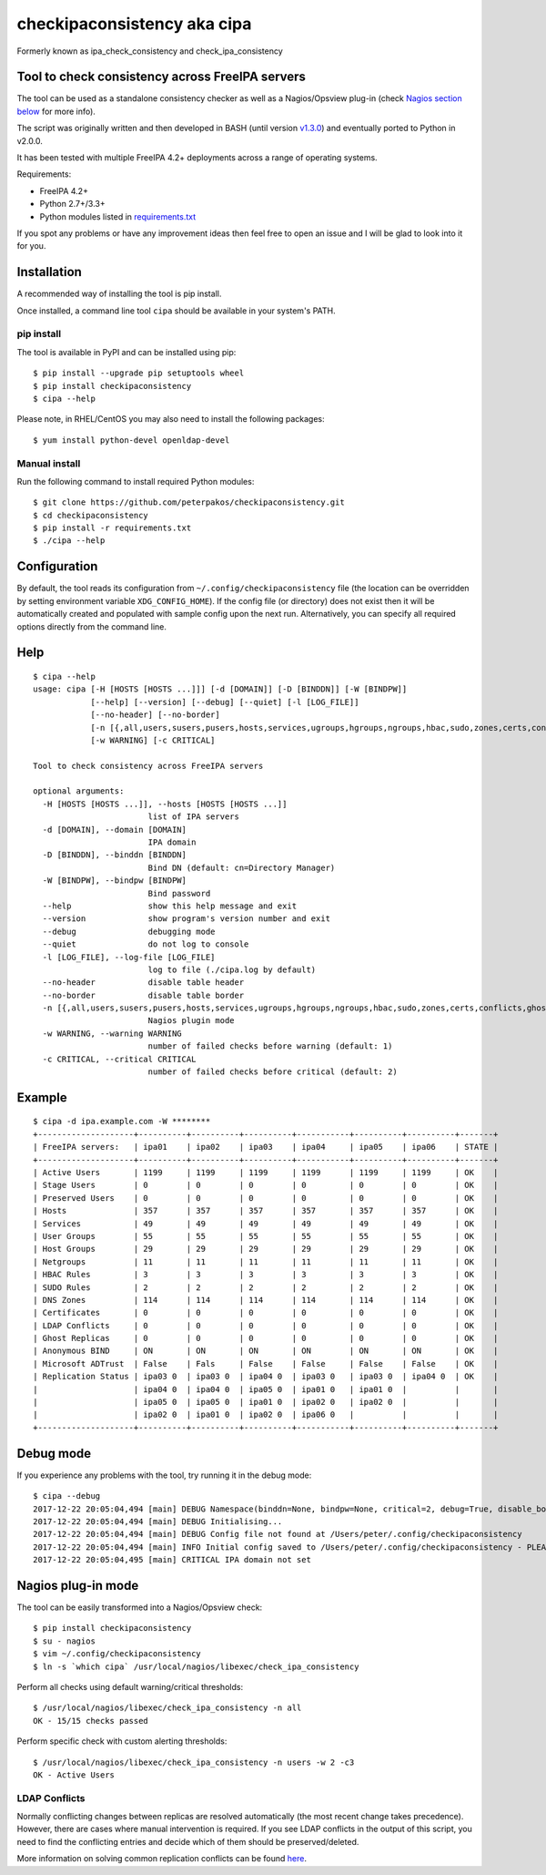 checkipaconsistency aka cipa
============================

Formerly known as ipa_check_consistency and check_ipa_consistency

Tool to check consistency across FreeIPA servers
------------------------------------------------

The tool can be used as a standalone consistency checker as well as a
Nagios/Opsview plug-in (check `Nagios section
below <#nagios-plug-in-mode>`__ for more info).

The script was originally written and then developed in BASH (until
version
`v1.3.0 <https://github.com/peterpakos/checkipaconsistency/tree/v1.3.0>`__)
and eventually ported to Python in v2.0.0.

It has been tested with multiple FreeIPA 4.2+ deployments across a range
of operating systems.

Requirements:

-  FreeIPA 4.2+
-  Python 2.7+/3.3+
-  Python modules listed in
   `requirements.txt <https://github.com/peterpakos/checkipaconsistency/blob/master/requirements.txt>`__

If you spot any problems or have any improvement ideas then feel free to
open an issue and I will be glad to look into it for you.

Installation
------------

A recommended way of installing the tool is pip install.

Once installed, a command line tool ``cipa`` should be available in your
system's PATH.

pip install
~~~~~~~~~~~

The tool is available in PyPI and can be installed using pip:

::

    $ pip install --upgrade pip setuptools wheel
    $ pip install checkipaconsistency
    $ cipa --help

Please note, in RHEL/CentOS you may also need to install the following
packages:

::

    $ yum install python-devel openldap-devel

Manual install
~~~~~~~~~~~~~~

Run the following command to install required Python modules:

::

    $ git clone https://github.com/peterpakos/checkipaconsistency.git
    $ cd checkipaconsistency
    $ pip install -r requirements.txt
    $ ./cipa --help

Configuration
-------------

By default, the tool reads its configuration from
``~/.config/checkipaconsistency`` file (the location can be overridden
by setting environment variable ``XDG_CONFIG_HOME``). If the config file
(or directory) does not exist then it will be automatically created and
populated with sample config upon the next run. Alternatively, you can
specify all required options directly from the command line.

Help
----

::

    $ cipa --help
    usage: cipa [-H [HOSTS [HOSTS ...]]] [-d [DOMAIN]] [-D [BINDDN]] [-W [BINDPW]]
                [--help] [--version] [--debug] [--quiet] [-l [LOG_FILE]]
                [--no-header] [--no-border]
                [-n [{,all,users,susers,pusers,hosts,services,ugroups,hgroups,ngroups,hbac,sudo,zones,certs,conflicts,ghosts,bind,msdcs,replicas}]]
                [-w WARNING] [-c CRITICAL]

    Tool to check consistency across FreeIPA servers

    optional arguments:
      -H [HOSTS [HOSTS ...]], --hosts [HOSTS [HOSTS ...]]
                            list of IPA servers
      -d [DOMAIN], --domain [DOMAIN]
                            IPA domain
      -D [BINDDN], --binddn [BINDDN]
                            Bind DN (default: cn=Directory Manager)
      -W [BINDPW], --bindpw [BINDPW]
                            Bind password
      --help                show this help message and exit
      --version             show program's version number and exit
      --debug               debugging mode
      --quiet               do not log to console
      -l [LOG_FILE], --log-file [LOG_FILE]
                            log to file (./cipa.log by default)
      --no-header           disable table header
      --no-border           disable table border
      -n [{,all,users,susers,pusers,hosts,services,ugroups,hgroups,ngroups,hbac,sudo,zones,certs,conflicts,ghosts,bind,msdcs,replicas}]
                            Nagios plugin mode
      -w WARNING, --warning WARNING
                            number of failed checks before warning (default: 1)
      -c CRITICAL, --critical CRITICAL
                            number of failed checks before critical (default: 2)

Example
-------

::

    $ cipa -d ipa.example.com -W ********
    +--------------------+----------+----------+----------+-----------+----------+----------+-------+
    | FreeIPA servers:   | ipa01    | ipa02    | ipa03    | ipa04     | ipa05    | ipa06    | STATE |
    +--------------------+----------+----------+----------+-----------+----------+----------+-------+
    | Active Users       | 1199     | 1199     | 1199     | 1199      | 1199     | 1199     | OK    |
    | Stage Users        | 0        | 0        | 0        | 0         | 0        | 0        | OK    |
    | Preserved Users    | 0        | 0        | 0        | 0         | 0        | 0        | OK    |
    | Hosts              | 357      | 357      | 357      | 357       | 357      | 357      | OK    |
    | Services           | 49       | 49       | 49       | 49        | 49       | 49       | OK    |
    | User Groups        | 55       | 55       | 55       | 55        | 55       | 55       | OK    |
    | Host Groups        | 29       | 29       | 29       | 29        | 29       | 29       | OK    |
    | Netgroups          | 11       | 11       | 11       | 11        | 11       | 11       | OK    |
    | HBAC Rules         | 3        | 3        | 3        | 3         | 3        | 3        | OK    |
    | SUDO Rules         | 2        | 2        | 2        | 2         | 2        | 2        | OK    |
    | DNS Zones          | 114      | 114      | 114      | 114       | 114      | 114      | OK    |
    | Certificates       | 0        | 0        | 0        | 0         | 0        | 0        | OK    |
    | LDAP Conflicts     | 0        | 0        | 0        | 0         | 0        | 0        | OK    |
    | Ghost Replicas     | 0        | 0        | 0        | 0         | 0        | 0        | OK    |
    | Anonymous BIND     | ON       | ON       | ON       | ON        | ON       | ON       | OK    |
    | Microsoft ADTrust  | False    | Fals     | False    | False     | False    | False    | OK    |
    | Replication Status | ipa03 0  | ipa03 0  | ipa04 0  | ipa03 0   | ipa03 0  | ipa04 0  | OK    |
    |                    | ipa04 0  | ipa04 0  | ipa05 0  | ipa01 0   | ipa01 0  |          |       |
    |                    | ipa05 0  | ipa05 0  | ipa01 0  | ipa02 0   | ipa02 0  |          |       |
    |                    | ipa02 0  | ipa01 0  | ipa02 0  | ipa06 0   |          |          |       |
    +--------------------+----------+----------+----------+-----------+----------+----------+-------+

Debug mode
----------

If you experience any problems with the tool, try running it in the
debug mode:

::

    $ cipa --debug
    2017-12-22 20:05:04,494 [main] DEBUG Namespace(binddn=None, bindpw=None, critical=2, debug=True, disable_border=False, disable_header=False, domain=None, hosts=None, log_file=None, nagios_check=None, quiet=False, warning=1)
    2017-12-22 20:05:04,494 [main] DEBUG Initialising...
    2017-12-22 20:05:04,494 [main] DEBUG Config file not found at /Users/peter/.config/checkipaconsistency
    2017-12-22 20:05:04,494 [main] INFO Initial config saved to /Users/peter/.config/checkipaconsistency - PLEASE EDIT IT!
    2017-12-22 20:05:04,495 [main] CRITICAL IPA domain not set

Nagios plug-in mode
-------------------

The tool can be easily transformed into a Nagios/Opsview check:

::

    $ pip install checkipaconsistency
    $ su - nagios
    $ vim ~/.config/checkipaconsistency
    $ ln -s `which cipa` /usr/local/nagios/libexec/check_ipa_consistency

Perform all checks using default warning/critical thresholds:

::

    $ /usr/local/nagios/libexec/check_ipa_consistency -n all
    OK - 15/15 checks passed

Perform specific check with custom alerting thresholds:

::

    $ /usr/local/nagios/libexec/check_ipa_consistency -n users -w 2 -c3
    OK - Active Users

LDAP Conflicts
~~~~~~~~~~~~~~

Normally conflicting changes between replicas are resolved automatically
(the most recent change takes precedence). However, there are cases
where manual intervention is required. If you see LDAP conflicts in the
output of this script, you need to find the conflicting entries and
decide which of them should be preserved/deleted.

More information on solving common replication conflicts can be found
`here <https://access.redhat.com/documentation/en-us/red_hat_directory_server/10/html/administration_guide/managing_replication-solving_common_replication_conflicts>`__.
